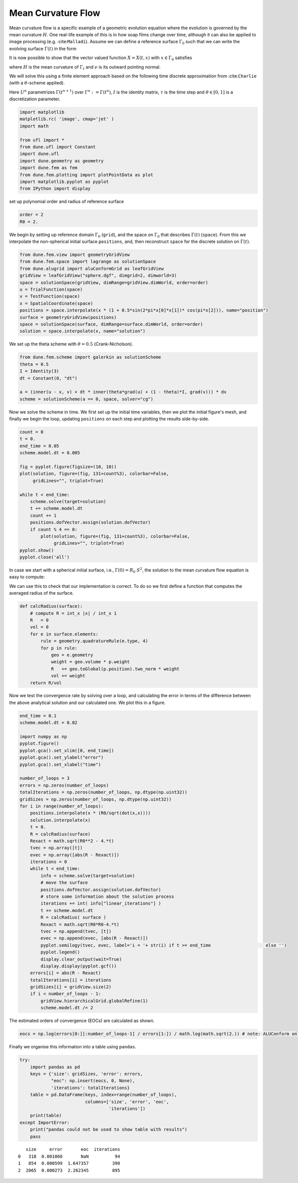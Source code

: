 
Mean Curvature Flow
===================

Mean curvature flow is a specific example of a geometric evolution
equation where the evolution is governed by the mean curvature
:math:`H`. One real-life example of this is in how soap films change
over time, although it can also be applied to image processing (e.g.
:cite:``Malladi``). Assume we can define a reference surface
:math:`\Gamma_0` such that we can write the evolving surface
:math:`\Gamma(t)` in the form

.. raw:: latex

   \begin{gather*}
     \Gamma(t) = X(t,\Gamma_0).
   \end{gather*}

It is now possible to show that the vector valued function
:math:`X=X(t,x)` with :math:`x\in\Gamma_0` satisfies

.. raw:: latex

   \begin{gather*}
     \frac{\partial}{\partial_t}X = - H(X)\nu(X),
   \end{gather*}

where :math:`H` is the mean curvature of :math:`\Gamma_t` and
:math:`\nu` is its outward pointing normal.

We will solve this using a finite element approach based on the
following time discrete approximation from :cite:``Charlie`` (with a
:math:`\theta`-scheme applied).

.. raw:: latex

   \begin{gather*}
     \int_{\Gamma^n} \big( U^{n+1} - {\rm id}\big) \cdot \varphi +
       \tau \int_{\Gamma^n} \big(
       \theta\nabla_{\Gamma^n} U^{n+1} + (1-\theta) I \big)
       \colon\nabla_{\Gamma^n}\varphi
     =0.
   \end{gather*}

Here :math:`U^n` parametrizes :math:`\Gamma(t^{n+1})` over
:math:`\Gamma^n:=\Gamma(t^{n})`, :math:`I` is the identity matrix,
:math:`\tau` is the time step and :math:`\theta\in[0,1]` is a
discretization parameter.

.. code:: ipython3

    import matplotlib
    matplotlib.rc( 'image', cmap='jet' )
    import math
    
    from ufl import *
    from dune.ufl import Constant
    import dune.ufl
    import dune.geometry as geometry
    import dune.fem as fem
    from dune.fem.plotting import plotPointData as plot
    import matplotlib.pyplot as pyplot
    from IPython import display

set up polynomial order and radius of reference surface

.. code:: ipython3

    order = 2
    R0 = 2.

We begin by setting up reference domain :math:`\Gamma_0` (``grid``), and
the space on :math:`\Gamma_0` that describes :math:`\Gamma(t)`
(``space``). From this we interpolate the non-spherical initial surface
``positions``, and, then reconstruct ``space`` for the discrete solution
on :math:`\Gamma(t)`.

.. code:: ipython3

    from dune.fem.view import geometryGridView
    from dune.fem.space import lagrange as solutionSpace
    from dune.alugrid import aluConformGrid as leafGridView
    gridView = leafGridView("sphere.dgf", dimgrid=2, dimworld=3)
    space = solutionSpace(gridView, dimRange=gridView.dimWorld, order=order)
    u = TrialFunction(space)
    v = TestFunction(space)
    x = SpatialCoordinate(space)
    positions = space.interpolate(x * (1 + 0.5*sin(2*pi*x[0]*x[1])* cos(pi*x[2])), name="position")
    surface = geometryGridView(positions)
    space = solutionSpace(surface, dimRange=surface.dimWorld, order=order)
    solution = space.interpolate(x, name="solution")

We set up the theta scheme with :math:`\theta = 0.5` (Crank-Nicholson).

.. code:: ipython3

    from dune.fem.scheme import galerkin as solutionScheme
    theta = 0.5
    I = Identity(3)
    dt = Constant(0, "dt")
    
    a = (inner(u - x, v) + dt * inner(theta*grad(u) + (1 - theta)*I, grad(v))) * dx
    scheme = solutionScheme(a == 0, space, solver="cg")

Now we solve the scheme in time. We first set up the initial time
variables, then we plot the initial figure's mesh, and finally we begin
the loop, updating ``positions`` on each step and plotting the results
side-by-side.

.. code:: ipython3

    count = 0
    t = 0.
    end_time = 0.05
    scheme.model.dt = 0.005
    
    fig = pyplot.figure(figsize=(10, 10))
    plot(solution, figure=(fig, 131+count%3), colorbar=False,
         gridLines="", triplot=True)
    
    while t < end_time:
        scheme.solve(target=solution)
        t += scheme.model.dt
        count += 1
        positions.dofVector.assign(solution.dofVector)
        if count % 4 == 0:
            plot(solution, figure=(fig, 131+count%3), colorbar=False,
                 gridLines="", triplot=True)
    pyplot.show()
    pyplot.close('all')



.. image:: mcf_files/mcf_9_0.png


In case we start with a spherical initial surface, i.e.,
:math:`\Gamma(0)=R_0\;S^2`, the solution to the mean curvature flow
equation is easy to compute:

.. raw:: latex

   \begin{align*}
     \Gamma(t) &= R(t)\;S^2 \\
     R(t) &= \sqrt{R_0^2-4t}
   \end{align*}

We can use this to check that our implementation is correct. To do so we
first define a function that computes the averaged radius of the
surface.

.. code:: ipython3

    def calcRadius(surface):
        # compute R = int_x |x| / int_x 1
        R   = 0
        vol = 0
        for e in surface.elements:
            rule = geometry.quadratureRule(e.type, 4)
            for p in rule:
                geo = e.geometry
                weight = geo.volume * p.weight
                R   += geo.toGlobal(p.position).two_norm * weight
                vol += weight
        return R/vol

Now we test the convergence rate by solving over a loop, and calculating
the error in terms of the difference between the above analytical
solution and our calculated one. We plot this in a figure.

.. code:: ipython3

    end_time = 0.1
    scheme.model.dt = 0.02
    
    import numpy as np
    pyplot.figure()
    pyplot.gca().set_xlim([0, end_time])
    pyplot.gca().set_ylabel("error")
    pyplot.gca().set_xlabel("time")
    
    number_of_loops = 3
    errors = np.zeros(number_of_loops)
    totalIterations = np.zeros(number_of_loops, np.dtype(np.uint32))
    gridSizes = np.zeros(number_of_loops, np.dtype(np.uint32))
    for i in range(number_of_loops):
        positions.interpolate(x * (R0/sqrt(dot(x,x))))
        solution.interpolate(x)
        t = 0.
        R = calcRadius(surface)
        Rexact = math.sqrt(R0**2 - 4.*t)
        tvec = np.array([t])
        evec = np.array([abs(R - Rexact)])
        iterations = 0
        while t < end_time:
            info = scheme.solve(target=solution)
            # move the surface
            positions.dofVector.assign(solution.dofVector)
            # store some information about the solution process
            iterations += int( info["linear_iterations"] )
            t += scheme.model.dt
            R = calcRadius( surface )
            Rexact = math.sqrt(R0*R0-4.*t)
            tvec = np.append(tvec, [t])
            evec = np.append(evec, [abs(R - Rexact)])
            pyplot.semilogy(tvec, evec, label='i = '+ str(i) if t >= end_time                     else '')
            pyplot.legend()
            display.clear_output(wait=True)
            display.display(pyplot.gcf())
        errors[i] = abs(R - Rexact)
        totalIterations[i] = iterations
        gridSizes[i] = gridView.size(2)
        if i < number_of_loops - 1:
            gridView.hierarchicalGrid.globalRefine(1)
            scheme.model.dt /= 2



.. image:: mcf_files/mcf_13_0.png



.. image:: mcf_files/mcf_13_1.png


The estimated orders of convergence (EOCs) are calculated as shown.

.. code:: ipython3

    eocs = np.log(errors[0:][:number_of_loops-1] / errors[1:]) / math.log(math.sqrt(2.)) # note: ALUConform only bisects

Finally we organise this information into a table using ``pandas``.

.. code:: ipython3

    try:
        import pandas as pd
        keys = {'size': gridSizes, 'error': errors,
                "eoc": np.insert(eocs, 0, None),
                'iterations': totalIterations}
        table = pd.DataFrame(keys, index=range(number_of_loops),
                             columns=['size', 'error', 'eoc',
                                      'iterations'])
        print(table)
    except ImportError:
        print("pandas could not be used to show table with results")
        pass


.. parsed-literal::

       size     error       eoc  iterations
    0   318  0.001060       NaN          94
    1   854  0.000599  1.647357         390
    2  2065  0.000273  2.262345         895

